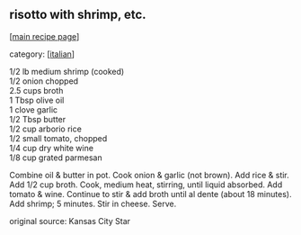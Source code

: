 #+pagetitle: risotto with shrimp, etc.

** risotto with shrimp, etc.

  [[[file:0-recipe-index.org][main recipe page]]]

category: [[[file:c-italian.org][italian]]]

#+begin_verse
 1/2 lb medium shrimp (cooked)
 1/2 onion chopped
 2.5 cups broth
 1 Tbsp olive oil
 1 clove garlic
 1/2 Tbsp butter
 1/2 cup arborio rice
 1/2 small tomato, chopped
 1/4 cup dry white wine
 1/8 cup grated parmesan
#+end_verse

 Combine oil & butter in pot.  Cook onion & garlic (not brown).  Add
 rice & stir.  Add 1/2 cup broth.  Cook, medium heat, stirring, until
 liquid absorbed.  Add tomato & wine.  Continue to stir & add broth
 until al dente (about 18 minutes).  Add shrimp; 5 minutes.  Stir in
 cheese.  Serve.

 original source: Kansas City Star
